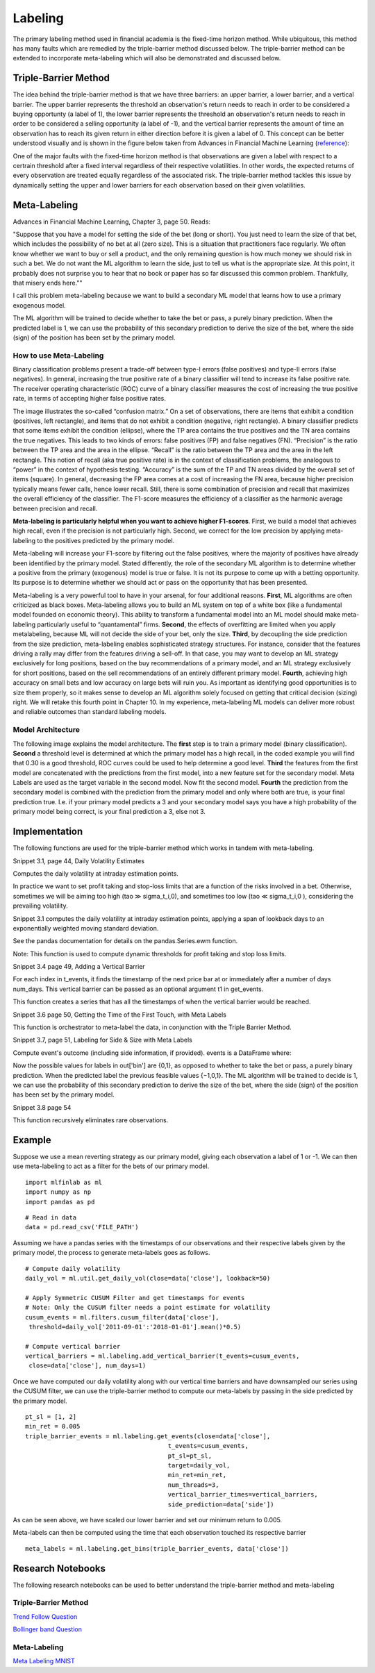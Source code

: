 .. _implementations-labeling:

========
Labeling
========

The primary labeling method used in financial academia is the fixed-time horizon method. While ubiquitous, this method has many faults which are remedied by the triple-barrier method discussed below. The triple-barrier method can be extended to incorporate meta-labeling which will also be demonstrated and discussed below.

Triple-Barrier Method
=====================

The idea behind the triple-barrier method is that we have three barriers: an upper barrier, a lower barrier, and a vertical barrier. The upper barrier represents the threshold an observation's return needs to reach in order to be considered a buying opportunty (a label of 1), the lower barrier represents the threshold an observation's return needs to reach in order to be considered a selling opportunity (a label of -1), and the vertical barrier represents the amount of time an observation has to reach its given return in either direction before it is given a label of 0. This concept can be better understood visually and is shown in the figure below taken from Advances in Financial Machine Learning (`reference`_):

.. image:: labeling_images/triple_barrier.png
   :scale: 100 %
   :align: center

One of the major faults with the fixed-time horizon method is that observations are given a label with respect to a certrain threshold after a fixed interval regardless of their respective volatilities. In other words, the expected returns of every observation are treated equally regardless of the associated risk. The triple-barrier method tackles this issue by dynamically setting the upper and lower barriers for each observation based on their given volatilities. 

.. _reference: https://www.wiley.com/en-us/Advances+in+Financial+Machine+Learning-p-9781119482086
Meta-Labeling
=============

Advances in Financial Machine Learning, Chapter 3, page 50. Reads:

"Suppose that you have a model for setting the side of the bet (long or short). You just need to learn the size of that bet, which includes the possibility of no bet at all (zero size). This is a situation that practitioners face regularly. We often know whether we want to buy or sell a product, and the only remaining question is how much money we should risk in such a bet. We do not want the ML algorithm to learn the side, just to tell us what is the appropriate size. At this point, it probably does not surprise you to hear that no book or paper has so far discussed this common problem. Thankfully, that misery ends here.""

I call this problem meta-labeling because we want to build a secondary ML model that learns how to use a primary exogenous model.

The ML algorithm will be trained to decide whether to take the bet or pass, a purely binary prediction. When the predicted label is 1, we can use the probability of this secondary prediction to derive the size of the bet, where the side (sign) of the position has been set by the primary model.

How to use Meta-Labeling
~~~~~~~~~~~~~~~~~~~~~~~~

Binary classification problems present a trade-off between type-I errors (false positives) and type-II errors (false negatives). In general, increasing the true positive rate of a binary classifier will tend to increase its false positive rate. The receiver operating characteristic (ROC) curve of a binary classifier measures the cost of increasing the true positive rate, in terms of accepting higher false positive rates.

.. image:: labeling_images/confusion_matrix.png
   :scale: 70 %
   :align: center


The image illustrates the so-called “confusion matrix.” On a set of observations, there are items that exhibit a condition (positives, left rectangle), and items that do not exhibit a condition (negative, right rectangle). A binary classifier predicts that some items exhibit the condition (ellipse), where the TP area contains the true positives and the TN area contains the true negatives. This leads to two kinds of errors: false positives (FP) and false negatives (FN). “Precision” is the ratio between the TP area and the area in the ellipse. “Recall” is the ratio between the TP area and the area in the left rectangle. This notion of recall (aka true positive rate) is in the context of classification problems, the analogous to “power” in the context of hypothesis testing. “Accuracy” is the sum of the TP and TN areas divided by the overall set of items (square). In general, decreasing the FP area comes at a cost of increasing the FN area, because higher precision typically means fewer calls, hence lower recall. Still, there is some combination of precision and recall that maximizes the overall efficiency of the classifier. The F1-score measures the efficiency of a classifier as the harmonic average between precision and recall.

**Meta-labeling is particularly helpful when you want to achieve higher F1-scores**. First, we build a model that achieves high recall, even if the precision is not particularly high. Second, we correct for the low precision by applying meta-labeling to the positives predicted by the primary model.

Meta-labeling will increase your F1-score by filtering out the false positives, where the majority of positives have already been identified by the primary model. Stated differently, the role of the secondary ML algorithm is to determine whether a positive from the primary (exogenous) model is true or false. It is not its purpose to come up with a betting opportunity. Its purpose is to determine whether we should act or pass on the opportunity that has been presented.

Meta-labeling is a very powerful tool to have in your arsenal, for four additional reasons. **First**, ML algorithms are often criticized as black boxes. Meta-labeling allows you to build an ML system on top of a white box (like a fundamental model founded on economic theory). This ability to transform a fundamental model into an ML model should make meta-labeling particularly useful to “quantamental” firms. **Second**, the effects of overfitting are limited when you apply metalabeling, because ML will not decide the side of your bet, only the size. **Third**, by decoupling the side prediction from the size prediction, meta-labeling enables sophisticated strategy structures. For instance, consider that the features driving a rally may differ from the features driving a sell-off. In that case, you may want to develop an ML strategy exclusively for long positions, based on the buy recommendations of a primary model, and an ML strategy exclusively for short positions, based on the sell recommendations of an entirely different primary model. **Fourth**, achieving high accuracy on small bets and low accuracy on large bets will ruin you. As important as identifying good opportunities is to size them properly, so it makes sense to develop an ML algorithm solely focused on getting that critical decision (sizing) right. We will retake this fourth point in Chapter 10. In my experience, meta-labeling ML models can deliver more robust and reliable outcomes than standard labeling models.

Model Architecture
~~~~~~~~~~~~~~~~~~

The following image explains the model architecture. The **first** step is to train a primary model (binary classification). **Second** a threshold level is determined at which the primary model has a high recall, in the coded example you will find that 0.30 is a good threshold, ROC curves could be used to help determine a good level. **Third** the features from the first model are concatenated with the predictions from the first model, into a new feature set for the secondary model. Meta Labels are used as the target variable in the second model. Now fit the second model. **Fourth** the prediction from the secondary model is combined with the prediction from the primary model and only where both are true, is your final prediction true. I.e. if your primary model predicts a 3 and your secondary model says you have a high probability of the primary model being correct, is your final prediction a 3, else not 3.

.. image:: labeling_images/meta_labeling_architecture.png
   :scale: 70 %
   :align: center


Implementation
==============

The following functions are used for the triple-barrier method which works in tandem with meta-labeling.

Snippet 3.1, page 44, Daily Volatility Estimates

Computes the daily volatility at intraday estimation points.

In practice we want to set profit taking and stop-loss limits that are a function of the risks involved
in a bet. Otherwise, sometimes we will be aiming too high (tao ≫ sigma_t_i,0), and sometimes too low
(tao ≪ sigma_t_i,0 ), considering the prevailing volatility. 

Snippet 3.1 computes the daily volatility
at intraday estimation points, applying a span of lookback days to an exponentially weighted moving
standard deviation.

See the pandas documentation for details on the pandas.Series.ewm function.

Note: This function is used to compute dynamic thresholds for profit taking and stop loss limits.

.. function:: get_daily_vol(close, lookback=100)

    :param close: Closing prices
    :param lookback: lookback period to compute volatility
    :return: series of daily volatility value



Snippet 3.4 page 49, Adding a Vertical Barrier

For each index in t_events, it finds the timestamp of the next price bar at or immediately after
a number of days num_days. This vertical barrier can be passed as an optional argument t1 in get_events.

This function creates a series that has all the timestamps of when the vertical barrier would be reached.

.. function:: add_vertical_barrier(t_events, close, num_days=0, num_hours=0, num_minutes=0, num_seconds=0)

    :param t_events: (series) series of events (symmetric CUSUM filter)
    :param close: (series) close prices
    :param num_days: (int) number of days to add for vertical barrier
    :param num_hours: (int) number of hours to add for vertical barrier
    :param num_minutes: (int) number of minutes to add for vertical barrier
    :param num_seconds: (int) number of seconds to add for vertical barrier
    :return: (series) timestamps of vertical barriers


Snippet 3.6 page 50, Getting the Time of the First Touch, with Meta Labels

This function is orchestrator to meta-label the data, in conjunction with the Triple Barrier Method.

.. function:: get_events(close, t_events, pt_sl, target, min_ret, num_threads, vertical_barrier_times=False, side_prediction=None)

    :param close: (series) Close prices

    :param t_events: (series) of t_events. These are timestamps that will seed every triple barrier. 
    	These are the timestamps selected by the sampling procedures discussed in Chapter 2, Section 2.5. Eg: CUSUM Filter

    :param pt_sl: (2 element array) element 0, indicates the profit taking level; element 1 is stop loss level. A non-negative float that sets the width of the two barriers. 
    	A 0 value means that the respective horizontal barrier (profit taking and/or stop loss) will be disabled.

    :param target: (series) of values that are used (in conjunction with pt_sl) to determine the width of the barrier. In this program this is daily volatility series.

    :param min_ret: (float) The minimum target return required for running a triple barrier search.

    :param num_threads: (int) The number of threads concurrently used by the function.

    :param vertical_barrier_times: (series) A pandas series with the timestamps of the vertical barriers. We pass a False when we want to disable vertical barriers.

    :param side_prediction: (series) Side of the bet (long/short) as decided by the primary model


    :return: (data frame) of events
            events.index is event's starttime

            events['t1'] is event's endtime

            events['trgt'] is event's target

            events['side'] (optional) implies the algo's position side

Snippet 3.7, page 51, Labeling for Side & Size with Meta Labels

Compute event's outcome (including side information, if provided).
events is a DataFrame where:

Now the possible values for labels in out['bin'] are {0,1}, as opposed to whether to take the bet or pass,
a purely binary prediction. When the predicted label the previous feasible values {−1,0,1}.
The ML algorithm will be trained to decide is 1, we can use the probability of this secondary prediction
to derive the size of the bet, where the side (sign) of the position has been set by the primary model.

.. function:: get_bins(triple_barrier_events, close)

    :param triple_barrier_events: (data frame)

    	events.index is event's starttime

	events['t1'] is event's endtime

	events['trgt'] is event's target

	events['side'] (optional) implies the algo's position side

	Case 1: ('side' not in events): bin in (-1,1) <-label by price action

	Case 2: ('side' in events): bin in (0,1) <-label by pnl (meta-labeling)

    :param close: (series) close prices
    :return: (data frame) of meta-labeled events

Snippet 3.8 page 54

This function recursively eliminates rare observations.

.. function:: drop_labels(events, min_pct=.05)

    :param events: (data frame) events
    :param min_pct: (float) a fraction used to decide if the observation occurs less than that fraction
    :return: (data frame) of event

Example
=======

Suppose we use a mean reverting strategy as our primary model, giving each observation a label of 1 or -1.
We can then use meta-labeling to act as a filter for the bets of our primary model.

::

	import mlfinlab as ml
	import numpy as np
	import pandas as pd

::

	# Read in data
	data = pd.read_csv('FILE_PATH')

Assuming we have a pandas series with the timestamps of our observations and their respective labels given by the primary model, the process to generate meta-labels goes as follows.

::

	# Compute daily volatility
	daily_vol = ml.util.get_daily_vol(close=data['close'], lookback=50)

	# Apply Symmetric CUSUM Filter and get timestamps for events
	# Note: Only the CUSUM filter needs a point estimate for volatility
	cusum_events = ml.filters.cusum_filter(data['close'],
	 threshold=daily_vol['2011-09-01':'2018-01-01'].mean()*0.5)

	# Compute vertical barrier
	vertical_barriers = ml.labeling.add_vertical_barrier(t_events=cusum_events,
	 close=data['close'], num_days=1)

Once we have computed our daily volatility along with our vertical time barriers and have downsampled our series using the CUSUM filter, we can use the triple-barrier method to compute our meta-labels by passing in the side predicted by the primary model.

::

	pt_sl = [1, 2]
	min_ret = 0.005
	triple_barrier_events = ml.labeling.get_events(close=data['close'],
                                               t_events=cusum_events,
                                               pt_sl=pt_sl,
                                               target=daily_vol,
                                               min_ret=min_ret,
                                               num_threads=3,
                                               vertical_barrier_times=vertical_barriers,
                                               side_prediction=data['side'])

As can be seen above, we have scaled our lower barrier and set our minimum return to 0.005.

Meta-labels can then be computed using the time that each observation touched its respective barrier

::

	meta_labels = ml.labeling.get_bins(triple_barrier_events, data['close'])


Research Notebooks
==================

The following research notebooks can be used to better understand the triple-barrier method and meta-labeling

Triple-Barrier Method
~~~~~~~~~~~~~~~~~~~~~

`Trend Follow Question`_

`Bollinger band Question`_

.. _Trend Follow Question: https://github.com/hudson-and-thames/research/blob/master/Chapter3/2019-03-06_JJ_Trend-Follow-Question.ipynb
.. _Bollinger Band Question: https://github.com/hudson-and-thames/research/blob/master/Chapter3/2019-03-09_AS_BBand-Question.ipynb

Meta-Labeling
~~~~~~~~~~~~~~

`Meta Labeling MNIST`_

.. _Meta Labeling MNIST: https://github.com/hudson-and-thames/research/blob/master/Chapter3/2019-03-06_JJ_Meta-Labels-MNIST.ipynb









